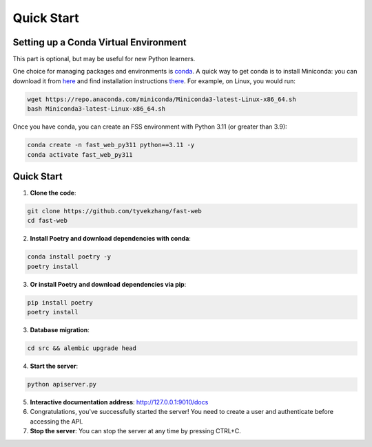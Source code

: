Quick Start
===========

.. _setting-up-a-conda-virtual-environment:

Setting up a Conda Virtual Environment
---------------------------------------

.. note::
This part is optional, but may be useful for new Python learners.

One choice for managing packages and environments is `conda`_. A quick way to get conda is to install Miniconda: you
can download it from `here`_ and find installation instructions `there`_. For example, on Linux, you would run:

.. code-block:: shell

    wget https://repo.anaconda.com/miniconda/Miniconda3-latest-Linux-x86_64.sh
    bash Miniconda3-latest-Linux-x86_64.sh

Once you have conda, you can create an FSS environment with Python 3.11 (or greater than 3.9):

.. code-block:: shell

    conda create -n fast_web_py311 python==3.11 -y
    conda activate fast_web_py311

.. _Quick Start:

Quick Start
------------

1. **Clone the code**:

.. code-block:: shell

    git clone https://github.com/tyvekzhang/fast-web
    cd fast-web

2. **Install Poetry and download dependencies with conda**:

.. code-block:: shell

    conda install poetry -y
    poetry install
3. **Or install Poetry and download dependencies via pip**:

.. code-block:: shell

    pip install poetry
    poetry install

3. **Database migration**:

.. code-block:: shell

    cd src && alembic upgrade head

4. **Start the server**:

.. code-block:: shell

    python apiserver.py

5. **Interactive documentation address**: http://127.0.0.1:9010/docs

6. Congratulations, you've successfully started the server! You need to create a user and authenticate before accessing the API.

7. **Stop the server**: You can stop the server at any time by pressing CTRL+C.

.. _virtual environment: https://docs.python.org/3/glossary.html#term-virtual-environment
.. _conda: https://conda.io/en/latest/
.. _here: https://conda.io/en/latest/miniconda.html
.. _there: https://conda.io/projects/conda/en/latest/user-guide/install/index.html#regular-installation
